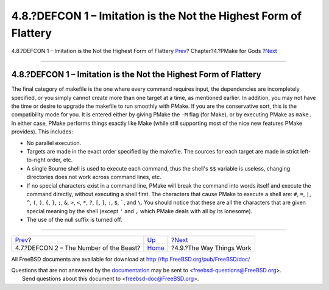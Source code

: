 =================================================================
4.8.?DEFCON 1 – Imitation is the Not the Highest Form of Flattery
=================================================================

.. raw:: html

   <div class="navheader">

4.8.?DEFCON 1 – Imitation is the Not the Highest Form of Flattery
`Prev <defcon2.html>`__?
Chapter?4.?PMake for Gods
?\ `Next <theway.html>`__

--------------

.. raw:: html

   </div>

.. raw:: html

   <div class="section">

.. raw:: html

   <div class="titlepage" xmlns="">

.. raw:: html

   <div>

.. raw:: html

   <div>

4.8.?DEFCON 1 – Imitation is the Not the Highest Form of Flattery
-----------------------------------------------------------------

.. raw:: html

   </div>

.. raw:: html

   </div>

.. raw:: html

   </div>

The final category of makefile is the one where every command requires
input, the dependencies are incompletely specified, or you simply cannot
create more than one target at a time, as mentioned earlier. In
addition, you may not have the time or desire to upgrade the makefile to
run smoothly with PMake. If you are the conservative sort, this is the
compatibility mode for you. It is entered either by giving PMake the
``-M`` flag (for Make), or by executing PMake as ``make.`` In either
case, PMake performs things exactly like Make (while still supporting
most of the nice new features PMake provides). This includes:

.. raw:: html

   <div class="itemizedlist">

-  No parallel execution.

-  Targets are made in the exact order specified by the makefile. The
   sources for each target are made in strict left-to-right order, etc.

-  A single Bourne shell is used to execute each command, thus the
   shell's ``$$`` variable is useless, changing directories does not
   work across command lines, etc.

-  If no special characters exist in a command line, PMake will break
   the command into words itself and execute the command directly,
   without executing a shell first. The characters that cause PMake to
   execute a shell are: ``#``, ``=``, ``|``, ``^``, ``(``, ``)``, ``{``,
   ``}``, ``;``, ``&``, ``>``, ``<``, ``*``, ``?``, ``[``, ``]``, ``:``,
   ``$``, `````, and ``\``. You should notice that these are all the
   characters that are given special meaning by the shell (except ``'``
   and ``,`` which PMake deals with all by its lonesome).

-  The use of the null suffix is turned off.

.. raw:: html

   </div>

.. raw:: html

   </div>

.. raw:: html

   <div class="navfooter">

--------------

+--------------------------------------------+-------------------------+-----------------------------+
| `Prev <defcon2.html>`__?                   | `Up <gods.html>`__      | ?\ `Next <theway.html>`__   |
+--------------------------------------------+-------------------------+-----------------------------+
| 4.7.?DEFCON 2 – The Number of the Beast?   | `Home <index.html>`__   | ?4.9.?The Way Things Work   |
+--------------------------------------------+-------------------------+-----------------------------+

.. raw:: html

   </div>

All FreeBSD documents are available for download at
http://ftp.FreeBSD.org/pub/FreeBSD/doc/

| Questions that are not answered by the
  `documentation <http://www.FreeBSD.org/docs.html>`__ may be sent to
  <freebsd-questions@FreeBSD.org\ >.
|  Send questions about this document to <freebsd-doc@FreeBSD.org\ >.
